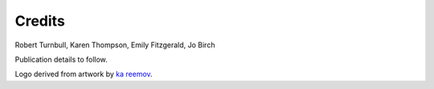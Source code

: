 =======================
Credits
=======================

Robert Turnbull, Karen Thompson, Emily Fitzgerald, Jo Birch

Publication details to follow.

Logo derived from artwork by `ka reemov <https://thenounproject.com/icon/plant-1386076/>`_.